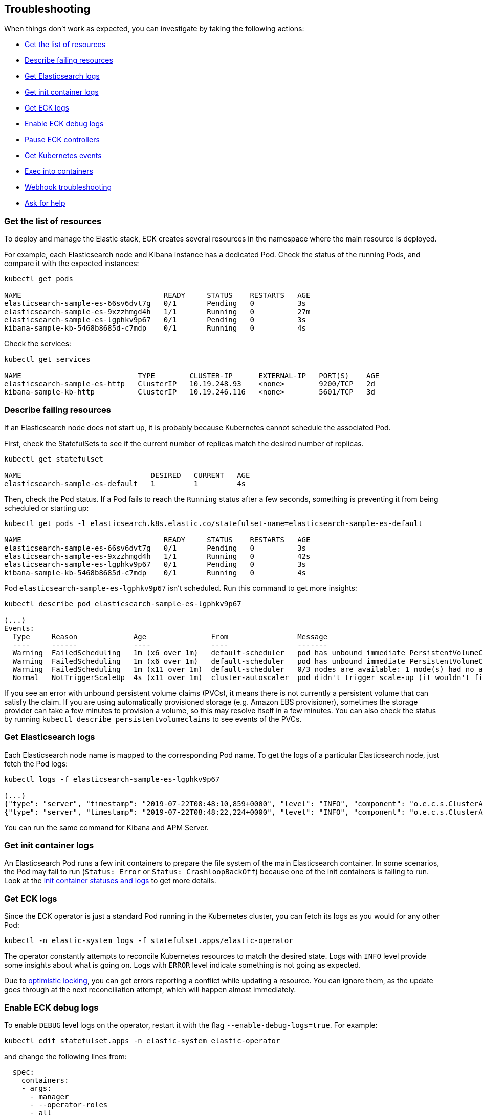 ifdef::env-github[]
****
link:https://www.elastic.co/guide/en/cloud-on-k8s/master/k8s-troubleshooting.html[View this document on the Elastic website]
****
endif::[]
[id="{p}-troubleshooting"]
== Troubleshooting

When things don't work as expected, you can investigate by taking the following actions:

- <<{p}-get-resources,Get the list of resources>>
- <<{p}-describe-failing-resources,Describe failing resources>>
- <<{p}-get-elasticsearch-logs,Get Elasticsearch logs>>
- <<{p}-get-init-container-logs,Get init container logs>>
- <<{p}-get-eck-logs,Get ECK logs>>
- <<{p}-eck-debug-logs,Enable ECK debug logs>>
- <<{p}-pause-controllers,Pause ECK controllers>>
- <<{p}-get-k8s-events,Get Kubernetes events>>
- <<{p}-exec-into-containers,Exec into containers>>
- <<{p}-webhook-troubleshooting,Webhook troubleshooting>>
- <<{p}-ask-for-help,Ask for help>>

[float]
[id="{p}-get-resources"]
=== Get the list of resources

To deploy and manage the Elastic stack, ECK creates several resources in the namespace where the main resource is deployed.

For example, each Elasticsearch node and Kibana instance has a dedicated Pod.
Check the status of the running Pods, and compare it with the expected instances:

[source,sh]
----
kubectl get pods

NAME                                 READY     STATUS    RESTARTS   AGE
elasticsearch-sample-es-66sv6dvt7g   0/1       Pending   0          3s
elasticsearch-sample-es-9xzzhmgd4h   1/1       Running   0          27m
elasticsearch-sample-es-lgphkv9p67   0/1       Pending   0          3s
kibana-sample-kb-5468b8685d-c7mdp    0/1       Running   0          4s
----

Check the services:

[source,sh]
----
kubectl get services

NAME                           TYPE        CLUSTER-IP      EXTERNAL-IP   PORT(S)    AGE
elasticsearch-sample-es-http   ClusterIP   10.19.248.93    <none>        9200/TCP   2d
kibana-sample-kb-http          ClusterIP   10.19.246.116   <none>        5601/TCP   3d
----

[float]
[id="{p}-describe-failing-resources"]
=== Describe failing resources

If an Elasticsearch node does not start up, it is probably because Kubernetes cannot schedule the associated Pod.

First, check the StatefulSets to see if the current number of replicas match the desired number of replicas.

[source,sh]
----
kubectl get statefulset

NAME                              DESIRED   CURRENT   AGE
elasticsearch-sample-es-default   1         1         4s
----

Then, check the Pod status. If a Pod fails to reach the `Running` status after a few seconds, something is preventing it from being scheduled or starting up:

[source,sh]
----
kubectl get pods -l elasticsearch.k8s.elastic.co/statefulset-name=elasticsearch-sample-es-default

NAME                                 READY     STATUS    RESTARTS   AGE
elasticsearch-sample-es-66sv6dvt7g   0/1       Pending   0          3s
elasticsearch-sample-es-9xzzhmgd4h   1/1       Running   0          42s
elasticsearch-sample-es-lgphkv9p67   0/1       Pending   0          3s
kibana-sample-kb-5468b8685d-c7mdp    0/1       Running   0          4s
----

Pod `elasticsearch-sample-es-lgphkv9p67` isn't scheduled. Run this command to get more insights:

[source,sh]
----
kubectl describe pod elasticsearch-sample-es-lgphkv9p67

(...)
Events:
  Type     Reason             Age               From                Message
  ----     ------             ----              ----                -------
  Warning  FailedScheduling   1m (x6 over 1m)   default-scheduler   pod has unbound immediate PersistentVolumeClaims (repeated 2 times)
  Warning  FailedScheduling   1m (x6 over 1m)   default-scheduler   pod has unbound immediate PersistentVolumeClaims
  Warning  FailedScheduling   1m (x11 over 1m)  default-scheduler   0/3 nodes are available: 1 node(s) had no available volume zone, 2 Insufficient memory.
  Normal   NotTriggerScaleUp  4s (x11 over 1m)  cluster-autoscaler  pod didn't trigger scale-up (it wouldn't fit if a new node is added)
----

If you see an error with unbound persistent volume claims (PVCs), it means there is not currently a persistent volume that can satisfy the claim. If you are using automatically provisioned storage (e.g. Amazon EBS provisioner), sometimes the storage provider can take a few minutes to provision a volume, so this may resolve itself in a few minutes. You can also check the status by running `kubectl describe persistentvolumeclaims` to see events of the PVCs.

[float]
[id="{p}-get-elasticsearch-logs"]
=== Get Elasticsearch logs

Each Elasticsearch node name is mapped to the corresponding Pod name.
To get the logs of a particular Elasticsearch node, just fetch the Pod logs:

[source,sh]
----
kubectl logs -f elasticsearch-sample-es-lgphkv9p67

(...)
{"type": "server", "timestamp": "2019-07-22T08:48:10,859+0000", "level": "INFO", "component": "o.e.c.s.ClusterApplierService", "cluster.name": "elasticsearch-sample", "node.name": "elasticsearch-sample-es-lgphkv9p67", "cluster.uuid": "cX9uCx3uQrej9hMLGPhV0g", "node.id": "R_OcheBlRGeqme1IZzE4_Q",  "message": "added {{elasticsearch-sample-es-kqz4jmvj9p}{UGy5IX0UQcaKlztAoh4sLA}{3o_EUuZvRKW7R1C8b1zzzg}{10.16.2.232}{10.16.2.232:9300}{ml.machine_memory=27395555328, ml.max_open_jobs=20, xpack.installed=true},{elasticsearch-sample-es-stzz78k64p}{Sh_AzQcxRzeuIoOQWgru1w}{cwPoTFNnRAWtqsXWQtWbGA}{10.16.2.233}{10.16.2.233:9300}{ml.machine_memory=27395555328, ml.max_open_jobs=20, xpack.installed=true},}, term: 1, version: 164, reason: ApplyCommitRequest{term=1, version=164, sourceNode={elasticsearch-sample-es-9xzzhmgd4h}{tAi_bCPcSaO1OkLap4wmhQ}{E6VcWWWtSB2oo-2zmj9DMQ}{10.16.1.150}{10.16.1.150:9300}{ml.machine_memory=27395555328, ml.max_open_jobs=20, xpack.installed=true}}"  }
{"type": "server", "timestamp": "2019-07-22T08:48:22,224+0000", "level": "INFO", "component": "o.e.c.s.ClusterApplierService", "cluster.name": "elasticsearch-sample", "node.name": "elasticsearch-sample-es-lgphkv9p67", "cluster.uuid": "cX9uCx3uQrej9hMLGPhV0g", "node.id": "R_OcheBlRGeqme1IZzE4_Q",  "message": "added {{elasticsearch-sample-es-fn9wvxw6sh}{_tbAciHTStaAlUO6GtD9LA}{1g7_qsXwR0qjjfom05VwMA}{10.16.1.154}{10.16.1.154:9300}{ml.machine_memory=27395555328, ml.max_open_jobs=20, xpack.installed=true},}, term: 1, version: 169, reason: ApplyCommitRequest{term=1, version=169, sourceNode={elasticsearch-sample-es-9xzzhmgd4h}{tAi_bCPcSaO1OkLap4wmhQ}{E6VcWWWtSB2oo-2zmj9DMQ}{10.16.1.150}{10.16.1.150:9300}{ml.machine_memory=27395555328, ml.max_open_jobs=20, xpack.installed=true}}"  }
----

You can run the same command for Kibana and APM Server.

[float]
[id="{p}-get-init-container-logs"]
=== Get init container logs

An Elasticsearch Pod runs a few init containers to prepare the file system of the main Elasticsearch container.
In some scenarios, the Pod may fail to run (`Status: Error` or `Status: CrashloopBackOff`) because one of the init containers is failing to run.
Look at the link:https://kubernetes.io/docs/tasks/debug-application-cluster/debug-init-containers/[init container statuses and logs] to get more details.


[float]
[id="{p}-get-eck-logs"]
=== Get ECK logs

Since the ECK operator is just a standard Pod running in the Kubernetes cluster, you can fetch its logs as you would for any other Pod:

[source,sh]
----
kubectl -n elastic-system logs -f statefulset.apps/elastic-operator
----

The operator constantly attempts to reconcile Kubernetes resources to match the desired state.
Logs with `INFO` level provide some insights about what is going on.
Logs with `ERROR` level indicate something is not going as expected.

Due to link:https://github.com/eBay/Kubernetes/blob/master/docs/devel/api-conventions.md#concurrency-control-and-consistency[optimistic locking],
you can get errors reporting a conflict while updating a resource. You can ignore them, as the update goes through at the next reconciliation attempt, which will happen almost immediately.

[float]
[id="{p}-eck-debug-logs"]
=== Enable ECK debug logs

To enable `DEBUG` level logs on the operator, restart it with the flag `--enable-debug-logs=true`. For example:

[source,sh]
----
kubectl edit statefulset.apps -n elastic-system elastic-operator
----

and change the following lines from:

[source,yaml]
----
  spec:
    containers:
    - args:
      - manager
      - --operator-roles
      - all
      - --enable-debug-logs=false
----

to

[source,yaml]
----
  spec:
    containers:
    - args:
      - manager
      - --operator-roles
      - all
      - --enable-debug-logs=true
----

[float]
[id="{p}-pause-controllers"]
=== Pause ECK controllers

When debugging Elasticsearch, you night need to "pause" the operator reconciliations, so that no resource gets modified or created in the meantime.
To do this, set the annotation `common.k8s.elastic.co/pause` to `true` to any resource controlled by the operator:

- Elasticsearch
- Kibana
- ApmServer

[source,yaml]
----
metadata:
  annotations:
    common.k8s.elastic.co/pause: "true"
----

Or in one line:

[source,sh]
----
kubectl annotate elasticsearch quickstart --overwrite common.k8s.elastic.co/pause=true
----

[float]
[id="{p}-get-k8s-events"]
=== Get Kubernetes events

ECK will emit events when:

* important operations are performed (example: a new Elasticsearch Pod was created)
* something is wrong, and the user must be notified

Fetch Kubernetes events:

[source,sh]
----
kubectl get events

(...)
28s       25m       58        elasticsearch-sample-es-p45nrjch29.15b3ae4cc4f7c00d   Pod                             Warning   FailedScheduling    default-scheduler                                         0/3 nodes are available: 1 node(s) had no available volume zone, 2 Insufficient memory.
28s       25m       52        elasticsearch-sample-es-wxpnzfhqbt.15b3ae4d86bc269f   Pod                             Warning   FailedScheduling    default-scheduler                                         0/3 nodes are available: 1 node(s) had no available volume zone, 2 Insufficient memory.
----

You can filter the events to show only those that are relevant to a particular Elasticsearch cluster:

[source,sh]
----
kubectl get event --namespace default --field-selector involvedObject.name=elasticsearch-sample

LAST SEEN   FIRST SEEN   COUNT     NAME                                    KIND            SUBOBJECT   TYPE      REASON    SOURCE                     MESSAGE
30m         30m          1         elasticsearch-sample.15b3ae303baa93c0   Elasticsearch               Normal    Created   elasticsearch-controller   Created pod elasticsearch-sample-es-4q7q2k8cl7
30m         30m          1         elasticsearch-sample.15b3ae303bab4f40   Elasticsearch               Normal    Created   elasticsearch-controller   Created pod elasticsearch-sample-es-jg7dsfkcp8
30m         30m          1         elasticsearch-sample.15b3ae303babdfc8   Elasticsearch               Normal    Created   elasticsearch-controller   Created pod elasticsearch-sample-es-xrxsp54jd5
----

You can set filters for Kibana and APM Server too.
Note that the default TTL for events in Kubernetes is 1h, so unless your cluster settings have been modified you will not see events older than 1h.

[float]
[id="{p}-exec-into-containers"]
=== Exec into containers

To troubleshoot a filesystem, configuration or a network issue, you can run Shell commands directly in the Elasticsearch container. You can do this with kubectl:

[source,sh]
----
kubectl exec -ti elasticsearch-sample-es-p45nrjch29 bash
----

This can also be done for Kibana and APM Server.

[float]
[id="{p}-webhook-troubleshooting"]
=== Webhook troubleshooting

On startup, the operator deploys an https://kubernetes.io/docs/reference/access-authn-authz/extensible-admission-controllers/[admission webhook] that points to the operator's service. If this is inaccessible, you may see errors in your Kubernetes API server logs indicating that it cannot reach the service. A common cause may be that the operator pods are failing to start for some reason, or that the control plane is isolated from the operator pod by some mechanism (for instance via network policies or running the control plane externally as in https://github.com/elastic/cloud-on-k8s/issues/896#issuecomment-507224945[issue #869] and https://github.com/elastic/cloud-on-k8s/issues/1369[issue #1369]).

If you think that the validation is not done correctly you can also change the `failurePolicy` of the webhook configuration to `Fail`, which will cause creations to error out if there is an error contacting the webhook.
[float]
[id="{p}-ask-for-help"]
=== Ask for help

* link:https://discuss.elastic.co/c/eck[ECK Discuss forums] to ask any question
* link:https://github.com/elastic/cloud-on-k8s/issues[Github issues] for bugs and feature requests
